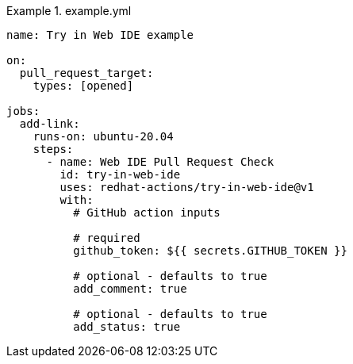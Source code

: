 .example.yml
====
[source,yaml,subs="+quotes,+attributes,+macros"]
----
name: Try in Web IDE example

on:
  pull_request_target:
    types: [opened]

jobs:
  add-link:
    runs-on: ubuntu-20.04
    steps:
      - name: Web IDE Pull Request Check
        id: try-in-web-ide
        uses: redhat-actions/try-in-web-ide@v1
        with:
          # GitHub action inputs

          # required
          github_token: ${{ secrets.GITHUB_TOKEN }}

          # optional - defaults to true
          add_comment: true

          # optional - defaults to true
          add_status: true
----
====